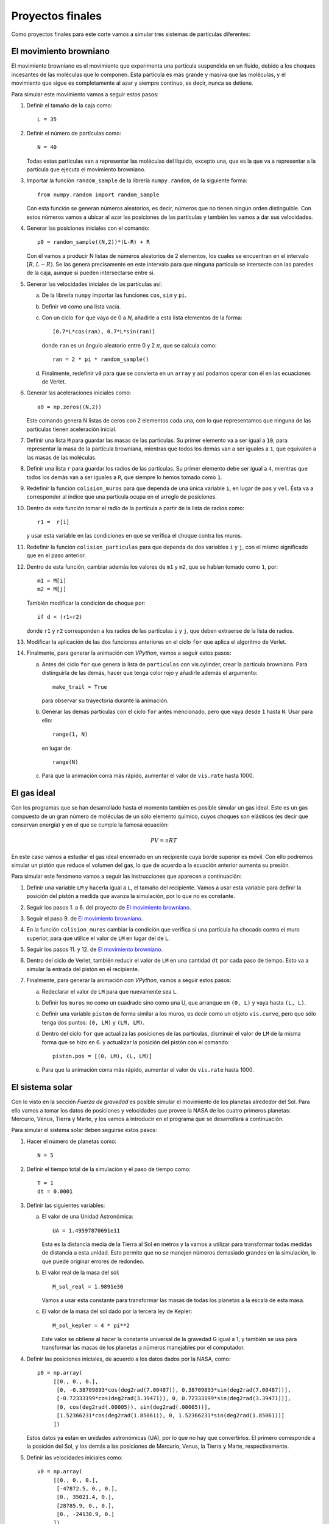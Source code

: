 .. -*- mode: rst; mode: flyspell; mode: auto-fill; mode: wiki-nav-*-

=================
Proyectos finales
=================

Como proyectos finales para este corte vamos a simular tres sistemas de
partículas diferentes:

El movimiento browniano
-----------------------

El movimiento browniano es el movimiento que experimenta una partícula
suspendida en un fluido, debido a los choques incesantes de las moléculas que
lo componen. Esta partícula es más grande y masiva que las moléculas, y el
movimiento que sigue es completamente al azar y siempre continuo, es decir,
nunca se detiene.

.. Colocar un link a un video real de mvto browniano.

Para simular este movimiento vamos a seguir estos pasos:

#. Definir el tamaño de la caja como::

     L = 35

#. Definir el número de partículas como::

     N = 40

   Todas estas partículas van a representar las moléculas del líquido, excepto
   una, que es la que va a representar a la partícula que ejecuta el movimiento
   browniano.

#. Importar la función ``random_sample`` de la librería ``numpy.random``, de la
   siguiente forma::

     from numpy.random import random_sample

   Con esta función se generan números aleatorios, es decir, números que no
   tienen ningún orden distinguible. Con estos números vamos a ubicar al azar
   las posiciones de las partículas y también les vamos a dar sus velocidades.

#. Generar las posiciones iniciales con el comando::

     p0 = random_sample((N,2))*(L-R) + R

   Con él vamos a producir N listas de números aleatorios de 2 elementos, los
   cuales se encuentran en el intervalo :math:`[R, L-R)`. Se las genera
   precisamente en este intervalo para que ninguna partícula se intersecte con
   las paredes de la caja, aunque si pueden intersectarse entre sí.

   .. Colocar un ejemplo con N = 10 del resultado de este comando.

#. Generar las velocidades iniciales de las partículas así:

   a. De la librería ``numpy`` importar las funciones ``cos``, ``sin`` y
      ``pi``.

   b. Definir ``v0`` como una lista vacía.

   c. Con un ciclo ``for`` que vaya de 0 a *N*, añadirle a esta lista elementos
      de la forma::

        [0.7*L*cos(ran), 0.7*L*sin(ran)]

      donde ``ran`` es un ángulo aleatorio entre 0 y 2 :math:`\pi`, que se
      calcula como::

        ran = 2 * pi * random_sample()

   d. Finalmente, redefinir ``v0`` para que se convierta en un ``array`` y así
      podamos operar con él en las ecuaciones de Verlet.

#. Generar las aceleraciones iniciales como::

     a0 = np.zeros((N,2))

   Este comando genera N listas de ceros con 2 elementos cada una, con lo que
   representamos que ninguna de las partículas tienen aceleración inicial.

#. Definir una lista ``M`` para guardar las masas de las partículas. Su primer
   elemento va a ser igual a ``10``, para representar la masa de la partícula
   browniana, mientras que todos los demás van a ser iguales a ``1``, que
   equivalen a las masas de las moléculas.

#. Definir una lista ``r`` para guardar los radios de las partículas. Su primer
   elemento debe ser igual a ``4``, mientras que todos los demás van a ser
   iguales a ``R``, que siempre lo hemos tomado como ``1``.

#. Redefinir la función ``colision_muros`` para que dependa de una única
   variable ``i``, en lugar de ``pos`` y ``vel``. Ésta va a corresponder al
   índice que una partícula ocupa en el arreglo de posiciones.

#. Dentro de esta función tomar el radio de la partícula a partir de la lista
   de radios como::

     r1 =  r[i]

   y usar esta variable en las condiciones en que se verifica el choque contra
   los muros.

#. Redefinir la función ``colision_particulas`` para que dependa de dos
   variables ``i`` y ``j``, con el mismo significado que en el paso anterior.
   
#. Dentro de esta función, cambiar además los valores de ``m1`` y ``m2``, que
   se habían tomado como ``1``, por::

     m1 = M[i]
     m2 = M[j]

   También modificar la condición de choque por::

     if d < (r1+r2)

   donde ``r1`` y ``r2`` corresponden a los radios de las partículas ``i`` y
   ``j``, que deben extraerse de la lista de radios.

#. Modificar la aplicación de las dos funciones anteriores en el ciclo ``for`` que
   aplica el algoritmo de Verlet.

#. Finalmente, para generar la animación con *VPython*, vamos a seguir estos
   pasos:

   a. Antes del ciclo ``for`` que genera la lista de ``particulas`` con
      vis.cylinder, crear la partícula browniana. Para distinguirla de las
      demás, hacer que tenga color rojo y añadirle además el argumento::

        make_trail = True
      
      para observar su trayectoria durante la animación.

   b. Generar las demás partículas con el ciclo ``for`` antes mencionado, pero
      que vaya desde ``1`` hasta ``N``. Usar para ello::

        range(1, N)

      en lugar de::

        range(N)

   c. Para que la animación corra más rápido, aumentar el valor de ``vis.rate``
      hasta 1000.



El gas ideal
------------

Con los programas que se han desarrollado hasta el momento también es posible
simular un gas ideal. Este es un gas compuesto de un gran número de moléculas
de un sólo elemento químico, cuyos choques son elásticos (es decir que
conservan energía) y en el que se cumple la famosa ecuación:

.. math::

   P V = n R T

En este caso vamos a estudiar el gas ideal encerrado en un recipiente cuya
borde superior es móvil. Con ello podremos simular un pistón que reduce el
volumen del gas, lo que de acuerdo a la ecuación anterior aumenta su presión.

.. Colocar una imagen de lo que se espera observar.

Para simular este fenómeno vamos a seguir las instrucciones que aparecen a
continuación:

#. Definir una variable ``LM`` y hacerla igual a ``L``, el tamaño del
   recipiente. Vamos a usar esta variable para definir la posición del pistón a
   medida que avanza la simulación, por lo que no es constante.

#. Seguir los pasos 1. a 6. del proyecto de `El movimiento browniano`_.

#. Seguir el paso 9. de `El movimiento browniano`_.

#. En la función ``colision_muros`` cambiar la condición que verifica si una
   partícula ha chocado contra el muro superior, para que utilice el valor de
   ``LM`` en lugar del de ``L``.

#. Seguir los pasos 11. y 12. de `El movimiento browniano`_.

#. Dentro del ciclo de Verlet, también reducir el valor de ``LM`` en una
   cantidad ``dt`` por cada paso de tiempo. Esto va a simular la entrada del
   pistón en el recipiente.

#. Finalmente, para generar la animación con *VPython*, vamos a seguir estos
   pasos:

   a. Redeclarar el valor de ``LM`` para que nuevamente sea ``L``.
   
   b. Definir los ``muros`` no como un cuadrado sino como una U, que arranque
      en ``(0, L)`` y vaya hasta ``(L, L)``.

   c. Definir una variable ``piston`` de forma similar a los muros, es decir
      como un objeto ``vis.curve``, pero que sólo tenga dos puntos: ``(0, LM)``
      y ``(LM, LM)``.

   d. Dentro del ciclo ``for`` que actualiza las posiciones de las partículas,
      disminuir el valor de ``LM`` de la misma forma que se hizo en 6. y
      actualizar la posición del pistón con el comando::

        piston.pos = [(0, LM), (L, LM)]

   e. Para que la animación corra más rápido, aumentar el valor de ``vis.rate``
      hasta 1000.



El sistema solar
----------------

Con lo visto en la sección *Fuerza de gravedad* es posible simular el
movimiento de los planetas alrededor del Sol. Para ello vamos a tomar los datos
de posiciones y velocidades que provee la NASA de los cuatro primeros planetas:
Mercurio, Venus, Tierra y Marte, y los vamos a introducir en el programa que se
desarrollará a continuación.

Para simular el sistema solar deben seguirse estos pasos:

#. Hacer el número de planetas como::

     N = 5

#. Definir el tiempo total de la simulación y el paso de tiempo como::

     T = 1
     dt = 0.0001

#. Definir las siguientes variables:   

   a. El valor de una Unidad Astronómica::

        UA = 1.49597870691e11

      Esta es la distancia media de la Tierra al Sol en metros y la vamos a
      utilizar para transformar todas medidas de distancia a esta unidad. Esto
      permite que no se manejen números demasiado grandes en la simulación, lo
      que puede originar errores de redondeo.

   b. El valor real de la masa del sol::

        M_sol_real = 1.9891e30

      Vamos a usar esta constante para transformar las masas de todas los
      planetas a la escala de esta masa.

   c. El valor de la masa del sol dado por la tercera ley de Kepler::

        M_sol_kepler = 4 * pi**2

      Este valor se obtiene al hacer la constante universal de la gravedad G
      igual a 1, y también se usa para transformar las masas de los planetas a
      números manejables por el computador.

#. Definir las posiciones iniciales, de acuerdo a los datos dados por la NASA,
   como::

     p0 = np.array(
          [[0., 0., 0.],
           [0, -0.38709893*cos(deg2rad(7.00487)), 0.38709893*sin(deg2rad(7.00487))],
           [-0.72333199*cos(deg2rad(3.39471)), 0, 0.72333199*sin(deg2rad(3.39471))],
           [0, cos(deg2rad(.00005)), sin(deg2rad(.00005))],
           [1.52366231*cos(deg2rad(1.85061)), 0, 1.52366231*sin(deg2rad(1.85061))]
          ])

   Estos datos ya están en unidades astronómicas (UA), por lo que no hay que
   convertirlos. El primero corresponde a la posición del Sol, y los demás a
   las posiciones de Mercurio, Venus, la Tierra y Marte, respectivamente.

#. Definir las velocidades iniciales como::

     v0 = np.array(
          [[0., 0., 0.],
           [-47872.5, 0., 0.],
           [0., 35021.4, 0.],
           [28785.9, 0., 0.],
           [0., -24130.9, 0.]
          ])

   Estos datos están en *km/s* y antes de utilizarlos debemos transformarlos a
   *UA/año*. Para ello debemos escribir el siguiente comando::

     v0 = v0*(<segundos en un año>/UA)

   donde en la expresión entre <...> deben introducirse el número correcto de
   segundos en un año.

#. Definir las aceleraciones como::

     a0 = np.zeros((N,3))

   Esto genera 5 vectores con 3 ceros cada uno, lo que implica que se asume que
   la aceleración inicial de cada planeta es cero.

#. Definir las masas de los planetas como::

     M = np.array([1.9891e30, 3.302e23, 4.8685e24, 5.9736e24, 6.4185e23])

   las cuales las vamos a transformar a unidades de la masa del sol mediante el
   comando::

     M = M*(M_sol_kepler/M_sol_real)

#. En la expresión que calcula la fuerza de gravedad, dentro del ciclo del
   algoritmo de Verlet, hacer que la fuerza se calcule sólo con respecto al
   sol.

#. Finalmente, para generar la animación con *VPython* vamos a seguir estos
   pasos:

   a. Después de declarar el objeto ``escena`` vamos a declararle las
      siguientes propiedades adicionales::

        escena.width = 625
        escena.height = 650
        escena.forward = (-0.037, 0.940, -0.338)

      El primer comando define el ancho de la escena, el segundo el largo y el
      tercero el punto de vista desde el que se va a observar.

   b. Declarar ``escena.autocenter`` y ``escena.autoscale`` como
      ``False``. Esto impide que *VPython* auto-centre y auto-escale la escena
      a medida que corre la animación.

   c. Declarar ``escena.range`` como 1.8. Esto define el tamaño de la porción
      visible de la escena.

   d. Declarar cada planeta por separado y añadirlo al arreglo de partículas,
      así:

      * El sol va a ser una esfera de radio 0.12 y color amarillo, lo cual se
        escribe como::

          particulas.append(vis.sphere(pos=p0[0], radius=0.12, color=vis.color.yellow,
                            orbit = vis.curve(color=vis.color.white)))

        El comando adicional orbit nos va a permitir dibujar la órbita de los
        planetas.

      * Hacer lo mismo para los demás planetas, con los siguientes valores:

        - Mercurio: 0.04 y magenta
        - Venus: 0.05 y naranja
        - Tierra: 0.07 y azul
        - Marte: 0.06 y rojo.

   e. Dentro del ciclo ``for`` que actualiza las posiciones, añadir la línea::

        particulas[i].orbit.append(pos=pos[i])

      con la cual vamos a dibujar las órbitas.

   f. Para que la animación corra más rápido, aumentar el valor de ``vis.rate``
      hasta 3500.



..  LocalWords:  browniano LocalWords random sample numpy from import math for
..  LocalWords:  ran cos array Verlet browniana vel rr VPython cylinder trail
..  LocalWords:  make True range LM dt rate Kepler rad deg UA width height
..  LocalWords:  forward autocenter autoscale False orbit
